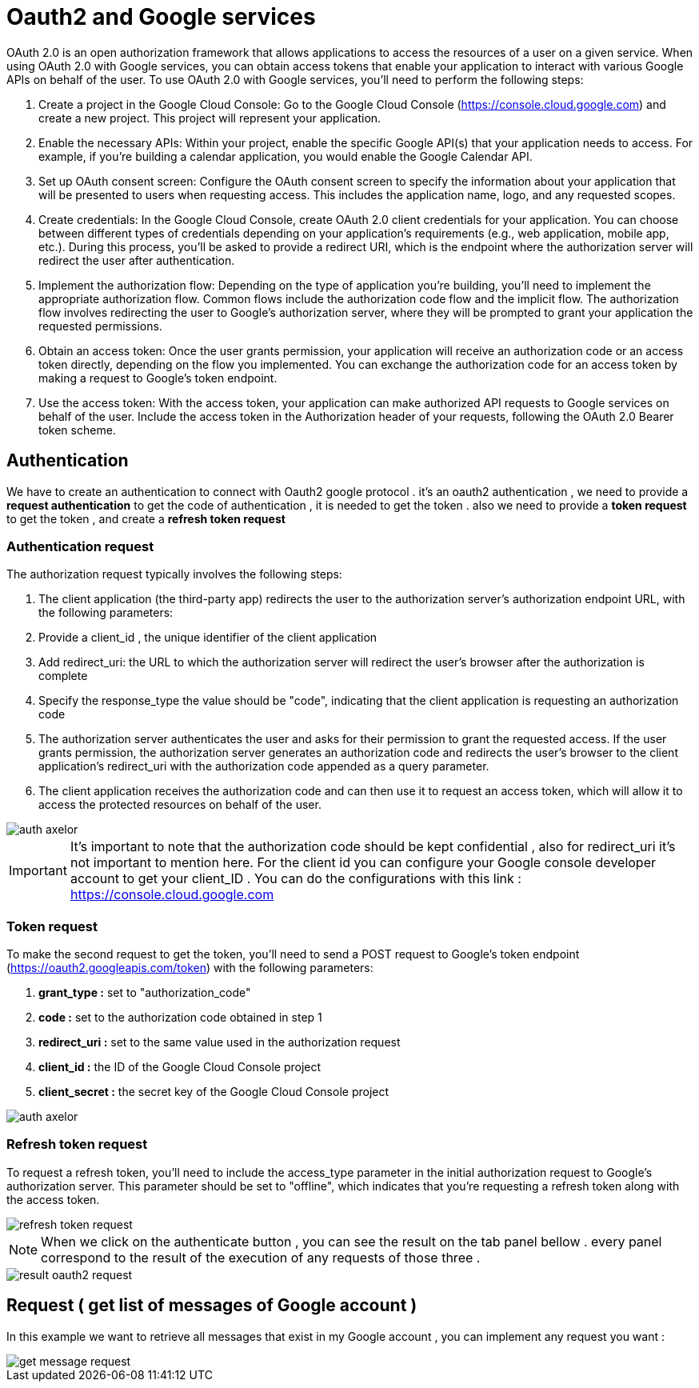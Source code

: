 =   Oauth2 and Google services
:toc-title:
:page-pagination:

OAuth 2.0 is an open authorization framework that allows applications to access the resources of a user on a given service. When using OAuth 2.0 with Google services, you can obtain access tokens that enable your application to interact with various Google APIs on behalf of the user.
To use OAuth 2.0 with Google services, you'll need to perform the following steps:

<1> Create a project in the Google Cloud Console: Go to the Google Cloud Console (https://console.cloud.google.com) and create a new project. This project will represent your application.
<2> Enable the necessary APIs: Within your project, enable the specific Google API(s) that your application needs to access. For example, if you're building a calendar application, you would enable the Google Calendar API.
<3> Set up OAuth consent screen: Configure the OAuth consent screen to specify the information about your application that will be presented to users when requesting access. This includes the application name, logo, and any requested scopes.
<4> Create credentials: In the Google Cloud Console, create OAuth 2.0 client credentials for your application. You can choose between different types of credentials depending on your application's requirements (e.g., web application, mobile app, etc.). During this process, you'll be asked to provide a redirect URI, which is the endpoint where the authorization server will redirect the user after authentication.
<5> Implement the authorization flow: Depending on the type of application you're building, you'll need to implement the appropriate authorization flow. Common flows include the authorization code flow and the implicit flow. The authorization flow involves redirecting the user to Google's authorization server, where they will be prompted to grant your application the requested permissions.
<6> Obtain an access token: Once the user grants permission, your application will receive an authorization code or an access token directly, depending on the flow you implemented. You can exchange the authorization code for an access token by making a request to Google's token endpoint.
<7> Use the access token: With the access token, your application can make authorized API requests to Google services on behalf of the user. Include the access token in the Authorization header of your requests, following the OAuth 2.0 Bearer token scheme.

== Authentication

We have to create an authentication to connect with  Oauth2 google protocol .
it's an oauth2 authentication , we need to provide a **request authentication** to get the code of authentication , it is needed to get the token . also we need to provide a **token request** to get the token , and create a **refresh token request**

=== Authentication request

The authorization request typically involves the following steps:

1. The client application (the third-party app) redirects the user to the authorization server's authorization endpoint URL, with the following parameters:
2. Provide a client_id , the unique identifier of the client application
3. Add redirect_uri: the URL to which the authorization server will redirect the user's browser after the authorization is complete
4. Specify the response_type the value should be "code", indicating that the client application is requesting an authorization code
4. The authorization server authenticates the user and asks for their permission to grant the requested access.
If the user grants permission, the authorization server generates an authorization code and redirects the user's browser to the client application's redirect_uri with the authorization code appended as a query parameter.
5. The client application receives the authorization code and can then use it to request an access token, which will allow it to access the protected resources on behalf of the user.

image::authRequestOAUTH2.png[auth axelor,align="left"]

IMPORTANT: It's important to note that the authorization code should be kept confidential , also for redirect_uri it’s not important to mention here.
For the client id you can configure your Google console developer account to get your client_ID .
You can do the configurations with this link : https://console.cloud.google.com

=== Token request

To make the second request to get the token, you'll need to send a POST request to Google's token endpoint (https://oauth2.googleapis.com/token) with the following parameters:

1. **grant_type :** set to "authorization_code"
2. **code :** set to the authorization code obtained in step 1
3. **redirect_uri :**  set to the same value used in the authorization request
4. **client_id :**  the ID of the Google Cloud Console project
5. **client_secret :**  the secret key of the Google Cloud Console project

image::tokenOauth2.png[auth axelor,align="left"]

=== Refresh token request

To request a refresh token, you'll need to include the access_type parameter in the initial authorization request to Google's authorization server. This parameter should be set to "offline", which indicates that you're requesting a refresh token along with the access token.


image::refresh-token.png[refresh token request,align="left"]

NOTE: When we click on the authenticate button , you can see the result on the tab panel bellow . every panel correspond to the result of the execution of any requests of those three .

image::resultOauth2.png[result oauth2 request,align="left"]

== Request ( get list of messages of Google account )

In this example we want to retrieve all messages that exist in my Google account , you can implement any request you want :

image::getMessage.png[get message request,align="left"]

